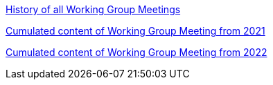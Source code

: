 xref:history.adoc[History of all Working Group Meetings]

xref:wgm-2021.adoc[Cumulated content of Working Group Meeting from 2021]

xref:wgm-2022.adoc[Cumulated content of Working Group Meeting from 2022]